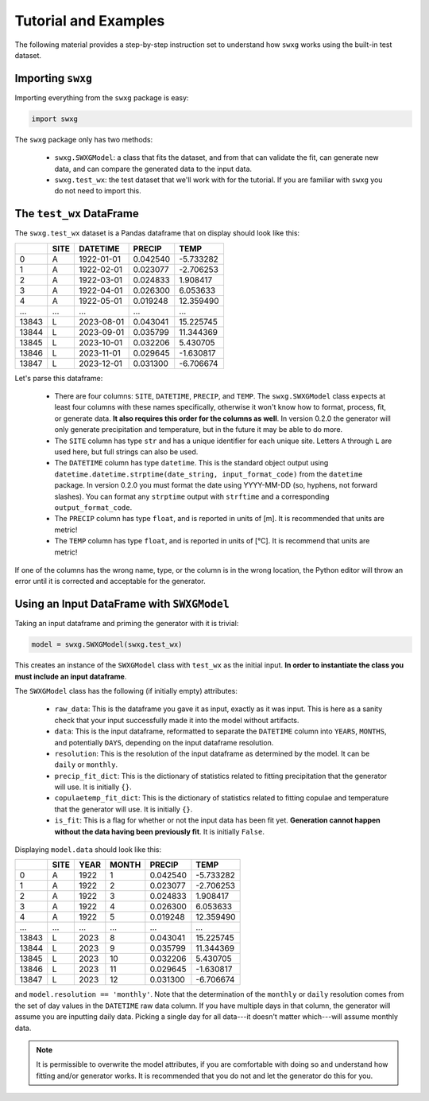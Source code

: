 Tutorial and Examples
=====================

The following material provides a step-by-step instruction set to understand how ``swxg`` works using the built-in test dataset.

Importing ``swxg``
-------------------

Importing everything from the ``swxg`` package is easy:

.. code-block:: python

    import swxg

The ``swxg`` package only has two methods: 

 * ``swxg.SWXGModel``: a class that fits the dataset, and from that can validate the fit, can generate new data, and can compare the generated data to the input data.
 * ``swxg.test_wx``: the test dataset that we'll work with for the tutorial. If you are familiar with ``swxg`` you do not need to import this.

The ``test_wx`` DataFrame
-------------------------

The ``swxg.test_wx`` dataset is a Pandas dataframe that on display should look like this:

=====  ====  ==========  ========  =========
 ..    SITE   DATETIME    PRECIP     TEMP
=====  ====  ==========  ========  =========
  0     A    1922-01-01  0.042540  -5.733282
  1     A    1922-02-01  0.023077  -2.706253
  2     A    1922-03-01  0.024833   1.908417
  3     A    1922-04-01  0.026300   6.053633
  4     A    1922-05-01  0.019248  12.359490
...    ...      ...         ...       ...
13843   L    2023-08-01  0.043041  15.225745 
13844   L    2023-09-01  0.035799  11.344369 
13845   L    2023-10-01  0.032206   5.430705 
13846   L    2023-11-01  0.029645  -1.630817 
13847   L    2023-12-01  0.031300  -6.706674
=====  ====  ==========  ========  =========

.. |deg| unicode:: U+00B0
 
Let's parse this dataframe:

 * There are four columns: ``SITE``, ``DATETIME``, ``PRECIP``, and ``TEMP``. The ``swxg.SWXGModel`` class expects at least four columns with these names specifically, otherwise it won't know how to format, process, fit, or generate data. **It also requires this order for the columns as well**. In version 0.2.0 the generator will only generate precipitation and temperature, but in the future it may be able to do more.  
 * The ``SITE`` column has type ``str`` and has a unique identifier for each unique site. Letters ``A`` through ``L`` are used here, but full strings can also be used.
 * The ``DATETIME`` column has type ``datetime``. This is the standard object output using ``datetime.datetime.strptime(date_string, input_format_code)`` from the ``datetime`` package. In version 0.2.0 you must format the date using YYYY-MM-DD (so, hyphens, not forward slashes). You can format any ``strptime`` output with ``strftime`` and a corresponding ``output_format_code``.
 * The ``PRECIP`` column has type ``float``, and is reported in units of [m]. It is recommended that units are metric!
 * The ``TEMP`` column has type ``float``, and is reported in units of [\ |deg|\ C]. It is recommend that units are metric!

If one of the columns has the wrong name, type, or the column is in the wrong location, the Python editor will throw an error until it is corrected and acceptable for the generator.

Using an Input DataFrame with ``SWXGModel``
-------------------------------------------

Taking an input dataframe and priming the generator with it is trivial:

.. code-block:: python

    model = swxg.SWXGModel(swxg.test_wx)

This creates an instance of the ``SWXGModel`` class with ``test_wx`` as the initial input. **In order to instantiate the class you must include an input dataframe**.

The ``SWXGModel`` class has the following (if initially empty) attributes:

 * ``raw_data``: This is the dataframe you gave it as input, exactly as it was input. This is here as a sanity check that your input successfully made it into the model without artifacts.
 * ``data``: This is the input dataframe, reformatted to separate the ``DATETIME`` column into ``YEARS``, ``MONTHS``, and potentially ``DAYS``, depending on the input dataframe resolution.
 * ``resolution``: This is the resolution of the input dataframe as determined by the model. It can be ``daily`` or ``monthly``.
 * ``precip_fit_dict``: This is the dictionary of statistics related to fitting precipitation that the generator will use. It is initially ``{}``.
 * ``copulaetemp_fit_dict``: This is the dictionary of statistics related to fitting copulae and temperature that the generator will use. It is initially ``{}``.
 * ``is_fit``: This is a flag for whether or not the input data has been fit yet. **Generation cannot happen without the data having been previously fit**. It is initially ``False``.

Displaying ``model.data`` should look like this:

=====  ====  ====  =====  ========  =========
 ..    SITE  YEAR  MONTH   PRECIP     TEMP
=====  ====  ====  =====  ========  =========
  0     A    1922    1    0.042540  -5.733282
  1     A    1922    2    0.023077  -2.706253
  2     A    1922    3    0.024833   1.908417
  3     A    1922    4    0.026300   6.053633
  4     A    1922    5    0.019248  12.359490
...    ...   ...    ...     ...       ...
13843   L    2023    8    0.043041  15.225745 
13844   L    2023    9    0.035799  11.344369 
13845   L    2023   10    0.032206   5.430705 
13846   L    2023   11    0.029645  -1.630817 
13847   L    2023   12    0.031300  -6.706674
=====  ====  ====  =====  ========  =========

and ``model.resolution == 'monthly'``. Note that the determination of the ``monthly`` or ``daily`` resolution comes from the set of day values in the ``DATETIME`` raw data column. If you have multiple days in that column, the generator will assume you are inputting daily data. Picking a single day for all data---it doesn't matter which---will assume monthly data.

.. note::

    It is permissible to overwrite the model attributes, if you are comfortable with doing so and understand how fitting and/or generator works. It is recommended that you do not and let the generator do this for you.




